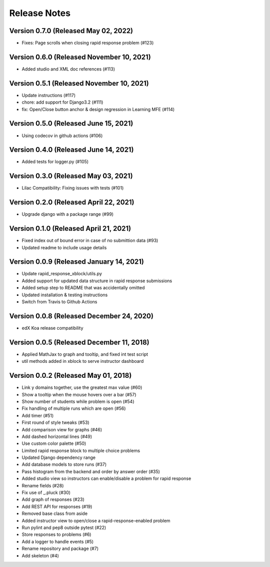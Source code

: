 Release Notes
=============

Version 0.7.0 (Released May 02, 2022)
-------------

- Fixes: Page scrolls when closing rapid response problem (#123)

Version 0.6.0 (Released November 10, 2021)
-------------

- Added studio and XML doc references (#113)

Version 0.5.1 (Released November 10, 2021)
-------------

- Update instructions (#117)
- chore: add support for Django3.2 (#111)
- fix: Open/Close button anchor & design regression in Learning MFE (#114)

Version 0.5.0 (Released June 15, 2021)
-------------

- Using codecov in github actions (#106)

Version 0.4.0 (Released June 14, 2021)
-------------

- Added tests for logger.py (#105)

Version 0.3.0 (Released May 03, 2021)
-------------

- Lilac Compatibility: Fixing issues with tests (#101)

Version 0.2.0 (Released April 22, 2021)
-------------

- Upgrade django with a package range (#99)

Version 0.1.0 (Released April 21, 2021)
-------------

- Fixed index out of bound error in case of no submittion data (#93)
- Updated readme to include usage details

Version 0.0.9 (Released January 14, 2021)
-------------

- Update rapid_response_xblock/utils.py
- Added support for updated data structure in rapid response submissions
- Added setup step to README that was accidentally omitted
- Updated installation & testing instructions
- Switch from Travis to Github Actions

Version 0.0.8 (Released December 24, 2020)
-------------

- edX Koa release compatibility

Version 0.0.5 (Released December 11, 2018)
-------------

- Applied MathJax to graph and tooltip, and fixed int test script
- util methods added in xblock to serve instructor dashboard

Version 0.0.2 (Released May 01, 2018)
-------------

- Link y domains together, use the greatest max value (#60)
- Show a tooltip when the mouse hovers over a bar (#57)
- Show number of students while problem is open (#54)
- Fix handling of multiple runs which are open (#56)
- Add timer (#51)
- First round of style tweaks (#53)
- Add comparison view for graphs (#46)
- Add dashed horizontal lines (#49)
- Use custom color palette (#50)
- Limited rapid response block to multiple choice problems
- Updated Django dependency range
- Add database models to store runs (#37)
- Pass histogram from the backend and order by answer order (#35)
- Added studio view so instructors can enable/disable a problem for rapid response
- Rename fields (#28)
- Fix use of _.pluck (#30)
- Add graph of responses (#23)
- Add REST API for responses (#19)
- Removed base class from aside
- Added instructor view to open/close a rapid-response-enabled problem
- Run pylint and pep8 outside pytest (#22)
- Store responses to problems (#6)
- Add a logger to handle events (#5)
- Rename repository and package (#7)
- Add skeleton (#4)

